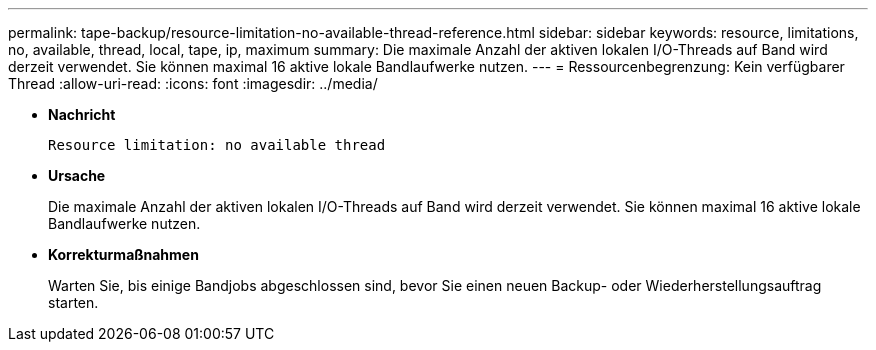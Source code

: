 ---
permalink: tape-backup/resource-limitation-no-available-thread-reference.html 
sidebar: sidebar 
keywords: resource, limitations, no, available, thread, local, tape, ip, maximum 
summary: Die maximale Anzahl der aktiven lokalen I/O-Threads auf Band wird derzeit verwendet. Sie können maximal 16 aktive lokale Bandlaufwerke nutzen. 
---
= Ressourcenbegrenzung: Kein verfügbarer Thread
:allow-uri-read: 
:icons: font
:imagesdir: ../media/


[role="lead"]
* *Nachricht*
+
`Resource limitation: no available thread`

* *Ursache*
+
Die maximale Anzahl der aktiven lokalen I/O-Threads auf Band wird derzeit verwendet. Sie können maximal 16 aktive lokale Bandlaufwerke nutzen.

* *Korrekturmaßnahmen*
+
Warten Sie, bis einige Bandjobs abgeschlossen sind, bevor Sie einen neuen Backup- oder Wiederherstellungsauftrag starten.


